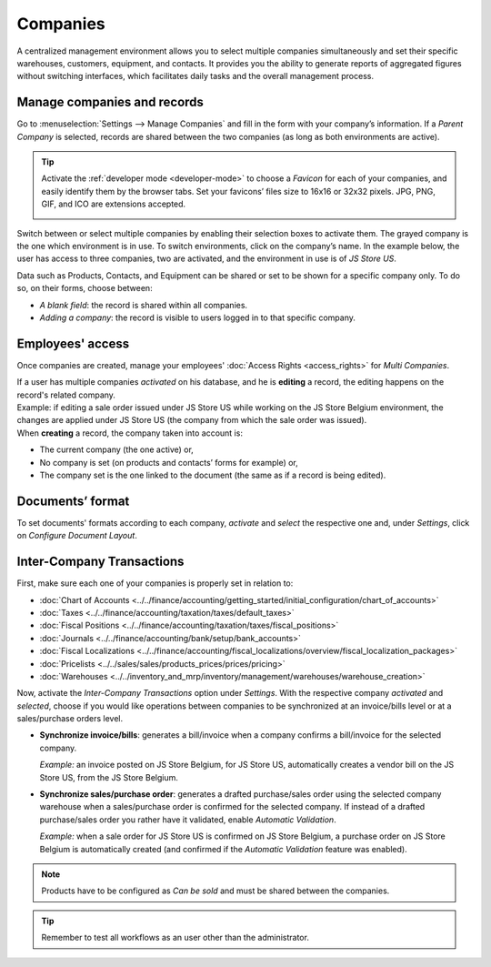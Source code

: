 =========
Companies
=========

A centralized management environment allows you to select multiple companies simultaneously and set
their specific warehouses, customers, equipment, and contacts. It provides you the ability to
generate reports of aggregated figures without switching interfaces, which facilitates daily tasks
and the overall management process.

Manage companies and records
============================

Go to :menuselection:`Settings --> Manage Companies` and fill in the form with your company’s
information. If a *Parent Company* is selected, records are shared between the two companies (as
long as both environments are active).

.. image:: companies/create_js_store_us.png
   :align: center
   :alt: Overview of a new company's form in Odoo

.. tip::
   Activate the :ref:`developer mode <developer-mode>` to choose a *Favicon* for each of your
   companies, and easily identify them by the browser tabs. Set your favicons’ files size to 16x16
   or 32x32 pixels. JPG, PNG, GIF, and ICO are extensions accepted.

   .. image:: companies/favicon.png
      :align: center
      :height: 200
      :alt: View of a web browser and the favicon for a specific company chosen in Odoo

Switch between or select multiple companies by enabling their selection boxes to activate them. The
grayed company is the one which environment is in use. To switch environments, click on the
company’s name. In the example below, the user has access to three companies, two are activated, and
the environment in use is of *JS Store US*.

.. image:: companies/multi_companies_menu_dashboard.png
   :align: center
   :alt: View of the companies menu through the main dashboard in Odoo

Data such as Products, Contacts, and Equipment can be shared or set to be shown for a specific
company only. To do so, on their forms, choose between:

- *A blank field*: the record is shared within all companies.
- *Adding a company*: the record is visible to users logged in to that specific company.

.. image:: companies/product_form_company.png
   :align: center
   :alt: View of a product's form emphasizing the company field in Odoo Sales

Employees' access
=================

Once companies are created, manage your employees' :doc:`Access Rights <access_rights>`
for *Multi Companies*.

.. image:: companies/access_rights_multi_companies.png
   :align: center
   :alt: View of an user form emphasizing the multi companies field under the access rights tabs
         in Odoo

| If a user has multiple companies *activated* on his database, and he is **editing** a record,
  the editing happens on the record's related company.
| Example: if editing a sale order issued under JS Store US while working on the JS Store Belgium
  environment, the changes are applied under JS Store US (the company from which the sale order
  was issued).
| When **creating** a record, the company taken into account is:

- The current company (the one active) or,
- No company is set (on products and contacts’ forms for example) or,
- The company set is the one linked to the document (the same as if a record is being edited).

Documents’ format
=================

To set documents' formats according to each company, *activate* and *select* the respective one and,
under *Settings*, click on *Configure Document Layout*.

.. image:: companies/document_layout.png
   :align: center
   :alt: View of the settings page emphasizing the document layout field in Odoo

Inter-Company Transactions
==========================

First, make sure each one of your companies is properly set in relation to:

- :doc:`Chart of Accounts
  <../../finance/accounting/getting_started/initial_configuration/chart_of_accounts>`
- :doc:`Taxes <../../finance/accounting/taxation/taxes/default_taxes>`
- :doc:`Fiscal Positions <../../finance/accounting/taxation/taxes/fiscal_positions>`
- :doc:`Journals <../../finance/accounting/bank/setup/bank_accounts>`
- :doc:`Fiscal Localizations
  <../../finance/accounting/fiscal_localizations/overview/fiscal_localization_packages>`
- :doc:`Pricelists <../../sales/sales/products_prices/prices/pricing>`
- :doc:`Warehouses <../../inventory_and_mrp/inventory/management/warehouses/warehouse_creation>`

Now, activate the *Inter-Company Transactions* option under *Settings*. With the respective company
*activated* and *selected*, choose if you would like operations between companies to be synchronized
at an invoice/bills level or at a sales/purchase orders level.

.. image:: companies/inter_company_transactions.png
   :align: center
   :alt: View of the settings page emphasizing the inter company transaction field in Odoo

- **Synchronize invoice/bills**: generates a bill/invoice when a company confirms a bill/invoice for
  the selected company.

  *Example:* an invoice posted on JS Store Belgium, for JS Store US, automatically creates a vendor
  bill on the JS Store US, from the JS Store Belgium.

.. image:: companies/invoice_inter_company.png
   :align: center
   :alt: View of an invoice for JS Store US created on JS Store Belgium in Odoo

- **Synchronize sales/purchase order**: generates a drafted purchase/sales order using the selected
  company warehouse when a sales/purchase order is confirmed for the selected company. If instead of
  a drafted purchase/sales order you rather have it validated, enable *Automatic Validation*.

  *Example:* when a sale order for JS Store US is confirmed on JS Store Belgium, a purchase order
  on JS Store Belgium is automatically created (and confirmed if the *Automatic Validation* feature
  was enabled).

.. image:: companies/purchase_order_inter_company.png
   :align: center
   :alt: View of the purchase created on JS Store US from JS Store Belgium in Odoo

.. note::
   Products have to be configured as *Can be sold* and must be shared between the companies.

.. tip::
   Remember to test all workflows as an user other than the administrator.

.. seealso::
   - :doc:`Multi-company Guidelines </developer/howtos/company>`
   - :doc:`../../finance/accounting/others/multicurrencies/how_it_works`
